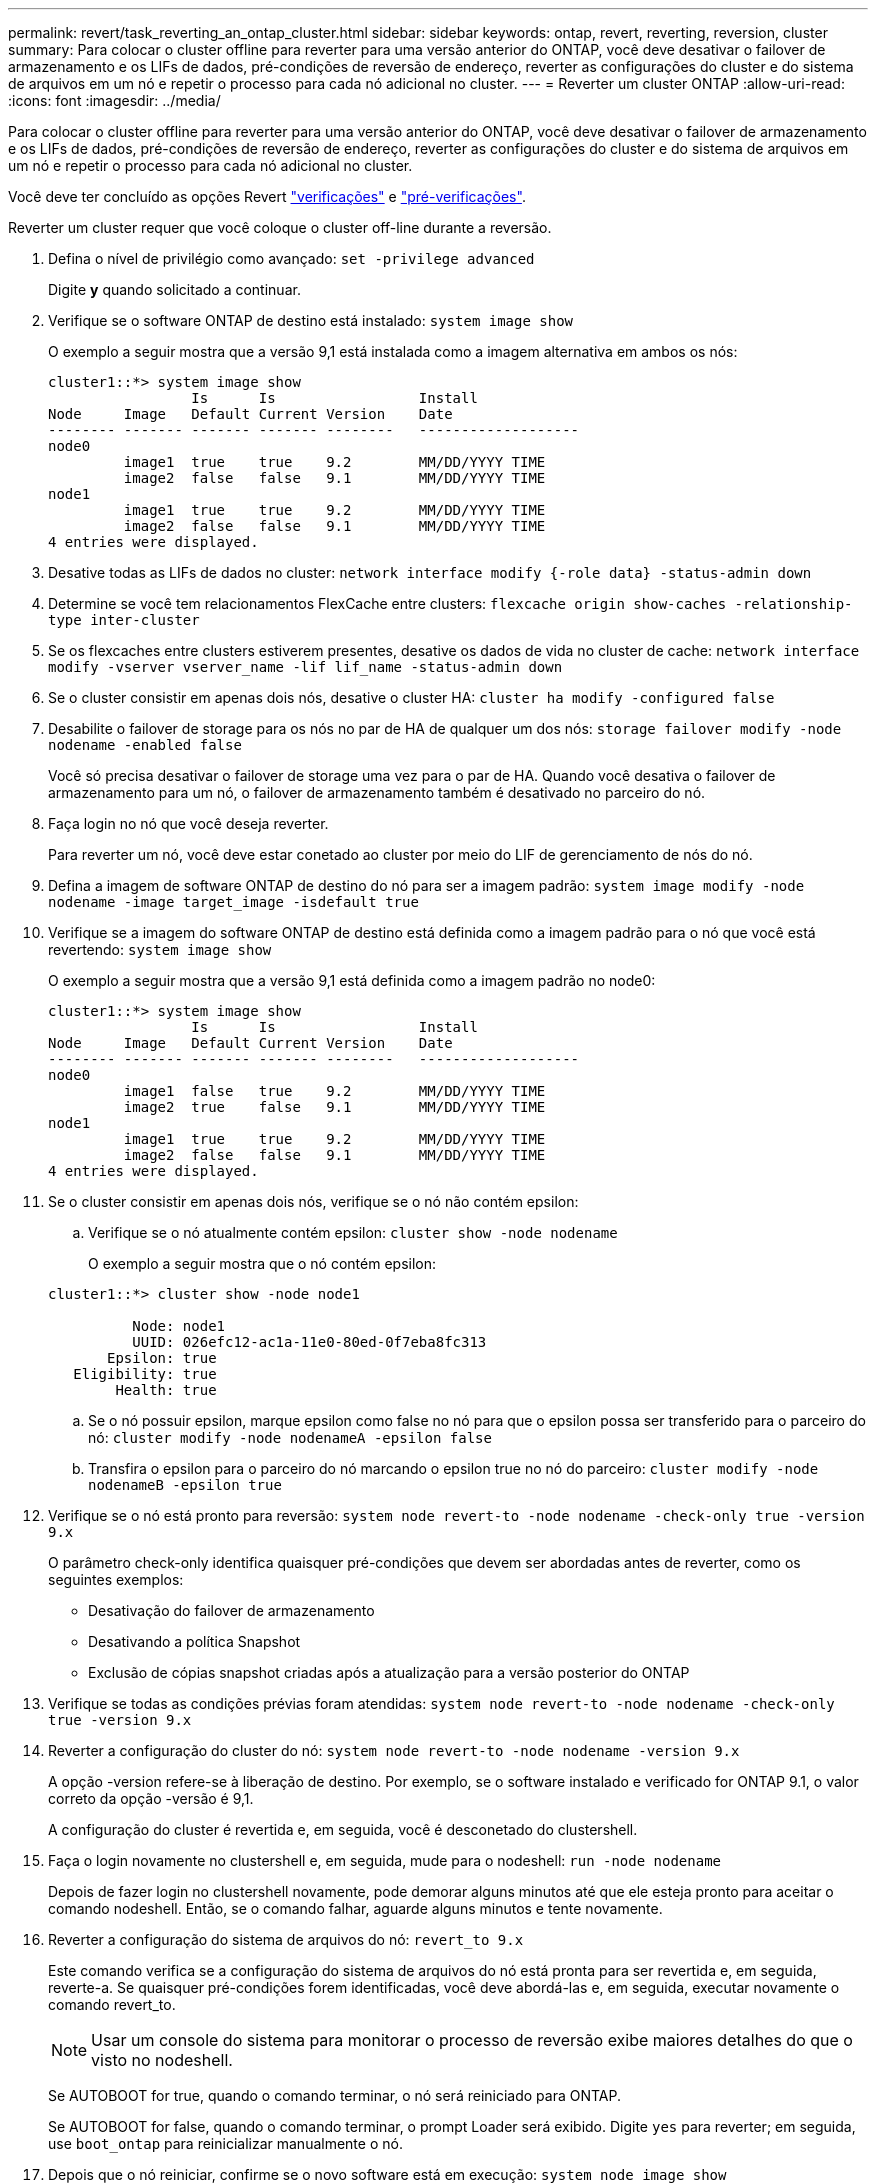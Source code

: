 ---
permalink: revert/task_reverting_an_ontap_cluster.html 
sidebar: sidebar 
keywords: ontap, revert, reverting, reversion, cluster 
summary: Para colocar o cluster offline para reverter para uma versão anterior do ONTAP, você deve desativar o failover de armazenamento e os LIFs de dados, pré-condições de reversão de endereço, reverter as configurações do cluster e do sistema de arquivos em um nó e repetir o processo para cada nó adicional no cluster. 
---
= Reverter um cluster ONTAP
:allow-uri-read: 
:icons: font
:imagesdir: ../media/


[role="lead"]
Para colocar o cluster offline para reverter para uma versão anterior do ONTAP, você deve desativar o failover de armazenamento e os LIFs de dados, pré-condições de reversão de endereço, reverter as configurações do cluster e do sistema de arquivos em um nó e repetir o processo para cada nó adicional no cluster.

Você deve ter concluído as opções Revert link:task_things_to_verify_before_revert.html["verificações"] e link:concept_pre_revert_checks.html["pré-verificações"].

Reverter um cluster requer que você coloque o cluster off-line durante a reversão.

. Defina o nível de privilégio como avançado: `set -privilege advanced`
+
Digite *y* quando solicitado a continuar.

. Verifique se o software ONTAP de destino está instalado: `system image show`
+
O exemplo a seguir mostra que a versão 9,1 está instalada como a imagem alternativa em ambos os nós:

+
[listing]
----
cluster1::*> system image show
                 Is      Is                 Install
Node     Image   Default Current Version    Date
-------- ------- ------- ------- --------   -------------------
node0
         image1  true    true    9.2        MM/DD/YYYY TIME
         image2  false   false   9.1        MM/DD/YYYY TIME
node1
         image1  true    true    9.2        MM/DD/YYYY TIME
         image2  false   false   9.1        MM/DD/YYYY TIME
4 entries were displayed.
----
. Desative todas as LIFs de dados no cluster: `network interface modify {-role data} -status-admin down`
. Determine se você tem relacionamentos FlexCache entre clusters: `flexcache origin show-caches -relationship-type inter-cluster`
. Se os flexcaches entre clusters estiverem presentes, desative os dados de vida no cluster de cache: `network interface modify -vserver vserver_name -lif lif_name -status-admin down`
. Se o cluster consistir em apenas dois nós, desative o cluster HA: `cluster ha modify -configured false`
. [[step-5]]Desabilite o failover de storage para os nós no par de HA de qualquer um dos nós: `storage failover modify -node nodename -enabled false`
+
Você só precisa desativar o failover de storage uma vez para o par de HA. Quando você desativa o failover de armazenamento para um nó, o failover de armazenamento também é desativado no parceiro do nó.

. [[step-6]]Faça login no nó que você deseja reverter.
+
Para reverter um nó, você deve estar conetado ao cluster por meio do LIF de gerenciamento de nós do nó.

. Defina a imagem de software ONTAP de destino do nó para ser a imagem padrão: `system image modify -node nodename -image target_image -isdefault true`
. Verifique se a imagem do software ONTAP de destino está definida como a imagem padrão para o nó que você está revertendo: `system image show`
+
O exemplo a seguir mostra que a versão 9,1 está definida como a imagem padrão no node0:

+
[listing]
----
cluster1::*> system image show
                 Is      Is                 Install
Node     Image   Default Current Version    Date
-------- ------- ------- ------- --------   -------------------
node0
         image1  false   true    9.2        MM/DD/YYYY TIME
         image2  true    false   9.1        MM/DD/YYYY TIME
node1
         image1  true    true    9.2        MM/DD/YYYY TIME
         image2  false   false   9.1        MM/DD/YYYY TIME
4 entries were displayed.
----
. Se o cluster consistir em apenas dois nós, verifique se o nó não contém epsilon:
+
.. Verifique se o nó atualmente contém epsilon: `cluster show -node nodename`
+
O exemplo a seguir mostra que o nó contém epsilon:

+
[listing]
----
cluster1::*> cluster show -node node1

          Node: node1
          UUID: 026efc12-ac1a-11e0-80ed-0f7eba8fc313
       Epsilon: true
   Eligibility: true
        Health: true
----
.. Se o nó possuir epsilon, marque epsilon como false no nó para que o epsilon possa ser transferido para o parceiro do nó: `cluster modify -node nodenameA -epsilon false`
.. Transfira o epsilon para o parceiro do nó marcando o epsilon true no nó do parceiro: `cluster modify -node nodenameB -epsilon true`


. Verifique se o nó está pronto para reversão: `system node revert-to -node nodename -check-only true -version 9.x`
+
O parâmetro check-only identifica quaisquer pré-condições que devem ser abordadas antes de reverter, como os seguintes exemplos:

+
** Desativação do failover de armazenamento
** Desativando a política Snapshot
** Exclusão de cópias snapshot criadas após a atualização para a versão posterior do ONTAP


. Verifique se todas as condições prévias foram atendidas: `system node revert-to -node nodename -check-only true -version 9.x`
. Reverter a configuração do cluster do nó: `system node revert-to -node nodename -version 9.x`
+
A opção -version refere-se à liberação de destino. Por exemplo, se o software instalado e verificado for ONTAP 9.1, o valor correto da opção -versão é 9,1.

+
A configuração do cluster é revertida e, em seguida, você é desconetado do clustershell.

. Faça o login novamente no clustershell e, em seguida, mude para o nodeshell: `run -node nodename`
+
Depois de fazer login no clustershell novamente, pode demorar alguns minutos até que ele esteja pronto para aceitar o comando nodeshell. Então, se o comando falhar, aguarde alguns minutos e tente novamente.

. Reverter a configuração do sistema de arquivos do nó: `revert_to 9.x`
+
Este comando verifica se a configuração do sistema de arquivos do nó está pronta para ser revertida e, em seguida, reverte-a. Se quaisquer pré-condições forem identificadas, você deve abordá-las e, em seguida, executar novamente o comando revert_to.

+

NOTE: Usar um console do sistema para monitorar o processo de reversão exibe maiores detalhes do que o visto no nodeshell.

+
Se AUTOBOOT for true, quando o comando terminar, o nó será reiniciado para ONTAP.

+
Se AUTOBOOT for false, quando o comando terminar, o prompt Loader será exibido. Digite `yes` para reverter; em seguida, use `boot_ontap` para reinicializar manualmente o nó.

. Depois que o nó reiniciar, confirme se o novo software está em execução: `system node image show`
+
No exemplo a seguir, image1 é a nova versão do ONTAP e é definida como a versão atual no node0:

+
[listing]
----
cluster1::*> system node image show
                 Is      Is                 Install
Node     Image   Default Current Version    Date
-------- ------- ------- ------- --------   -------------------
node0
         image1  true    true    X.X.X       MM/DD/YYYY TIME
         image2  false   false   Y.Y.Y      MM/DD/YYYY TIME
node1
         image1  true    false   X.X.X      MM/DD/YYYY TIME
         image2  false   true    Y.Y.Y      MM/DD/YYYY TIME
4 entries were displayed.
----
. [[step-16]]Verifique se o status de reversão está completo para cada nó: `system node upgrade-revert show -node nodename`
+
O status deve ser listado como "completo", "não necessário" ou "não há entradas de tabela retornadas."

. Repita <<step-6>> até <<step-16>>no outro nó no par de HA.
. Se o cluster consistir em apenas dois nós, reative a HA do cluster: `cluster ha modify -configured true`
. [[step-19]]reative o failover de storage em ambos os nós se ele tiver sido desativado anteriormente: `storage failover modify -node nodename -enabled true`
. Repita <<step-5>> até <<step-19>> para cada par de HA adicional e ambos os clusters na Configuração do MetroCluster.

